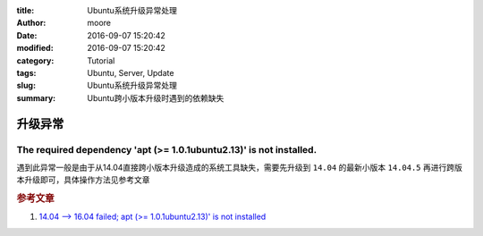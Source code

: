 :title: Ubuntu系统升级异常处理
:author: moore
:date: 2016-09-07 15:20:42
:modified: 2016-09-07 15:20:42
:category: Tutorial
:tags: Ubuntu, Server, Update
:slug: Ubuntu系统升级异常处理
:summary: Ubuntu跨小版本升级时遇到的依赖缺失

升级异常
========

The required dependency 'apt (>= 1.0.1ubuntu2.13)' is not installed.
--------------------------------------------------------------------

遇到此异常一般是由于从14.04直接跨小版本升级造成的系统工具缺失，需要先升级到 ``14.04`` 的最新小版本 ``14.04.5`` 再进行跨版本升级即可，具体操作方法见参考文章

.. rubric:: 参考文章

#. `14.04 --> 16.04 failed; apt (>= 1.0.1ubuntu2.13)' is not installed <http://askubuntu.com/questions/777013/14-04-16-04-failed-apt-1-0-1ubuntu2-13-is-not-installed>`_
